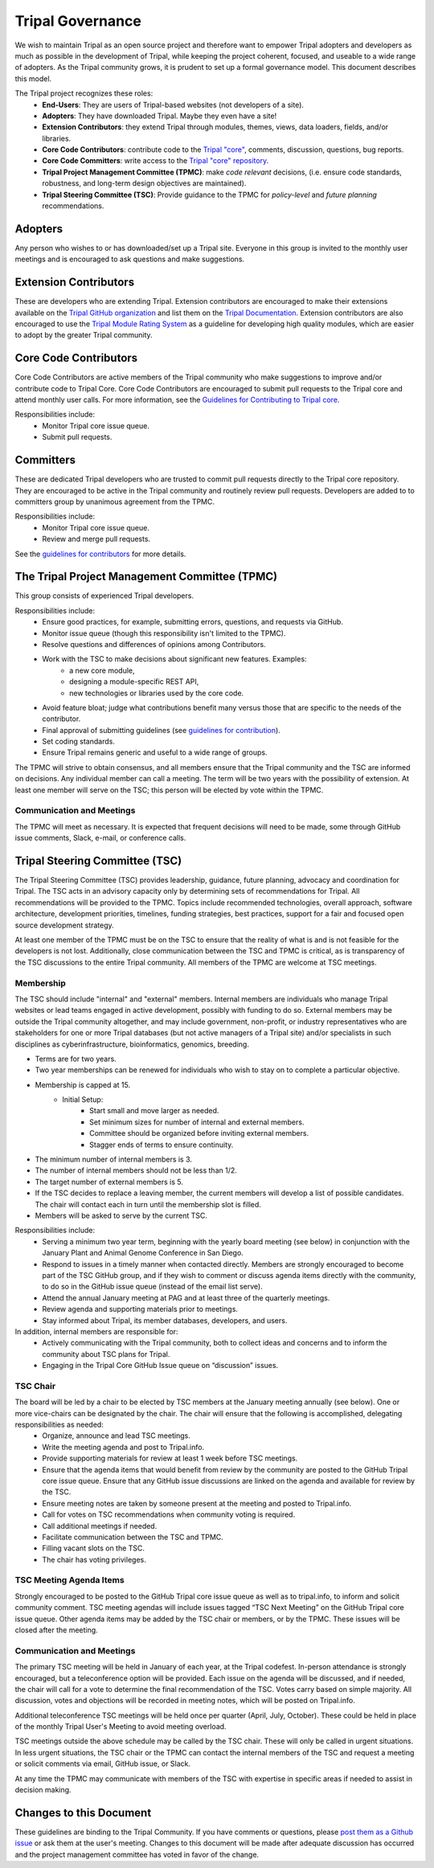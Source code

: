 Tripal Governance
==================

We wish to maintain Tripal as an open source project and therefore want to empower  Tripal adopters and developers as much as possible in the development of Tripal, while keeping the project coherent, focused, and useable to a wide range of adopters. As the Tripal community grows, it is prudent to set up a formal governance model. This document describes this model.

The Tripal project recognizes these roles:
 - **End-Users**: They are users of Tripal-based websites (not developers of a site).
 - **Adopters**: They have downloaded Tripal. Maybe they even have a site!
 - **Extension Contributors**: they extend Tripal through modules, themes, views, data loaders, fields, and/or libraries.
 - **Core Code Contributors**: contribute code to the `Tripal "core" <https://github.com/tripal/tripal>`_, comments, discussion, questions, bug reports.
 - **Core Code Committers**: write access to the `Tripal "core" repository <https://github.com/tripal/tripal>`_.
 - **Tripal Project Management Committee (TPMC)**: make *code relevant* decisions, (i.e. ensure code standards, robustness, and long-term design objectives are maintained).
 - **Tripal Steering Committee (TSC)**: Provide guidance to the TPMC for *policy-level* and *future planning* recommendations.

Adopters
----------

Any person who wishes to or has downloaded/set up a Tripal site.  Everyone in this group is invited to the monthly user meetings and is encouraged to ask questions and make suggestions.

Extension Contributors
-----------------------

These are developers who are extending Tripal. Extension contributors are encouraged to make their extensions available on the `Tripal GitHub organization <https://github.com/tripal>`_ and list them on the `Tripal Documentation <https://tripal.readthedocs.io/en/latest/extensions.html>`_. Extension contributors are also encouraged to use the `Tripal Module Rating System <https://tripal.readthedocs.io/en/latest/extensions/module_rating.html>`_ as a guideline for developing high quality modules, which are easier to adopt by the greater Tripal community.

Core Code Contributors
------------------------
Core Code Contributors are active members of the Tripal community who make suggestions to improve and/or contribute code to Tripal Core. Core Code Contributors are encouraged to submit pull requests to the Tripal core and attend monthly user calls. For more information, see the `Guidelines for Contributing to Tripal core <https://tripal.readthedocs.io/en/latest/dev_guide/contributing/pull_requests.html>`_.

Responsibilities include:
 - Monitor Tripal core issue queue.
 - Submit pull requests.

Committers
------------

These are dedicated Tripal developers who are trusted to commit pull requests directly to the Tripal core repository. They are encouraged to be active in the Tripal community and routinely review pull requests. Developers are added to to committers group by unanimous agreement from the TPMC.

Responsibilities include:
 - Monitor Tripal core issue queue.
 - Review and merge pull requests.

See the `guidelines for contributors <https://tripal.readthedocs.io/en/latest/dev_guide/contributing/pull_requests.html>`_ for more details.

The Tripal Project Management Committee (TPMC)
------------------------------------------------

This group consists of experienced Tripal developers.

Responsibilities include:
 - Ensure good practices, for example, submitting errors, questions, and requests via GitHub.
 - Monitor issue queue (though this responsibility isn't limited to the TPMC).
 - Resolve questions and differences of opinions among Contributors.
 - Work with the TSC to make decisions about significant new features. Examples:
     - a new core module,
     - designing a module-specific REST API,
     - new technologies or libraries used by the core code.
 - Avoid feature bloat; judge what contributions benefit many versus those that are specific to the needs of the contributor.
 - Final approval of submitting guidelines (see `guidelines for contribution <https://tripal.readthedocs.io/en/latest/dev_guide/contributing.html>`_).
 - Set coding standards.
 - Ensure Tripal remains generic and useful to a wide range of groups.

The TPMC will strive to obtain consensus, and all members ensure that the Tripal community and the TSC are informed on decisions. Any individual member can call a meeting. The term will be two years with the possibility of extension. At least one member will serve on the TSC; this person will be elected by vote within the TPMC.

Communication and Meetings
^^^^^^^^^^^^^^^^^^^^^^^^^^^^

The TPMC will meet as necessary. It is expected that frequent decisions will need to be made, some through GitHub issue comments, Slack, e-mail, or conference calls.

Tripal Steering Committee (TSC)
---------------------------------
The Tripal Steering Committee (TSC) provides leadership, guidance, future planning, advocacy and coordination for Tripal. The TSC acts in an advisory capacity only by determining sets of recommendations for Tripal. All recommendations will be provided to the TPMC. Topics include recommended technologies, overall approach, software architecture, development priorities, timelines, funding strategies, best practices, support for a fair and focused open source development strategy.

At least one member of the TPMC must be on the TSC to ensure that the reality of what is and is not feasible for the developers is not lost. Additionally, close communication between the TSC and TPMC is critical, as is transparency of the TSC discussions to the entire Tripal community. All members of the TPMC are welcome at TSC meetings.

Membership
^^^^^^^^^^^^
The TSC should include "internal" and "external" members. Internal members are individuals who manage Tripal websites or lead teams engaged in active development, possibly with funding to do so. External members may be outside the Tripal community altogether, and may include government, non-profit, or industry representatives who are stakeholders for one or more Tripal databases (but not active managers of a Tripal site) and/or specialists in such disciplines as cyberinfrastructure, bioinformatics, genomics, breeding.

- Terms are for two years.
- Two year memberships can be renewed for individuals who wish to stay on to complete a particular objective.
- Membership is capped at 15.
   - Initial Setup:
      - Start small and move larger as needed.
      - Set minimum sizes for number of internal and external members.
      - Committee should be organized before inviting external members.
      - Stagger ends of terms to ensure continuity.
- The minimum number of internal members is 3.
- The number of internal members should not be less than 1/2.
- The target number of external members is 5.
- If the TSC decides to replace a leaving member, the current members will develop a list of possible candidates. The chair will contact each in turn until the membership slot is filled.
- Members will be asked to serve by the current TSC.

Responsibilities include:
 - Serving a minimum two year term, beginning with the yearly board meeting (see below) in conjunction with the January Plant and Animal Genome Conference in San Diego.
 - Respond to issues in a timely manner when contacted directly. Members are strongly encouraged to become part of the TSC GitHub group, and if they wish to comment or discuss agenda items directly with the community, to do so in the GitHub issue queue (instead of the email list serve).
 - Attend the annual January meeting at PAG and at least three of the quarterly meetings.
 - Review agenda and supporting materials prior to meetings.
 - Stay informed about Tripal, its member databases, developers, and users.

In addition, internal members are responsible for:
 - Actively communicating with the Tripal community, both to collect ideas and concerns and to inform the community about TSC plans for Tripal.
 - Engaging in the Tripal Core GitHub Issue queue on “discussion” issues.

TSC Chair
^^^^^^^^^^^

The board will be led by a chair to be elected by TSC members at the January meeting annually (see below). One or more vice-chairs can be designated by the chair. The chair will ensure that the following is accomplished, delegating responsibilities as needed:
 - Organize, announce and lead TSC meetings.
 - Write the meeting agenda and post to Tripal.info.
 - Provide supporting materials for review at least 1 week before TSC meetings.
 - Ensure that the agenda items that would benefit from review by the community are posted to the GitHub Tripal core issue queue. Ensure that any GitHub issue discussions are linked on the agenda and available for review by the TSC.
 - Ensure meeting notes are taken by someone present at the meeting and posted to Tripal.info.
 - Call for votes on TSC recommendations when community voting is required.
 - Call additional meetings if needed.
 - Facilitate communication between the TSC and TPMC.
 - Filling vacant slots on the TSC.
 - The chair has voting privileges.

TSC Meeting Agenda Items
^^^^^^^^^^^^^^^^^^^^^^^^^^

Strongly encouraged to be posted to the GitHub Tripal core issue queue as well as to tripal.info, to inform and solicit community comment. TSC meeting agendas will include issues tagged “TSC Next Meeting” on the GitHub Tripal core issue queue. Other agenda items may be added by the TSC chair or members, or by the TPMC. These issues will be closed after the meeting.

Communication and Meetings
^^^^^^^^^^^^^^^^^^^^^^^^^^^^

The primary TSC meeting will be held in January of each year, at the Tripal codefest. In-person attendance is strongly encouraged, but a teleconference option will be provided. Each issue on the agenda will be discussed, and if needed, the chair will call for a vote to determine the final recommendation of the TSC. Votes carry based on simple majority. All discussion, votes and objections will be recorded in meeting notes, which will be posted on Tripal.info.

Additional teleconference TSC meetings will be held once per quarter (April, July, October).  These could be held in place of the monthly Tripal User's Meeting to avoid meeting overload.

TSC meetings outside the above schedule may be called by the TSC chair. These will only be called in urgent situations. In less urgent situations, the TSC chair or the TPMC can contact the internal members of the TSC and request a meeting or solicit comments via email, GitHub issue, or Slack.

At any time the TPMC may communicate with members of the TSC with expertise in specific areas if needed to assist in decision making.

Changes to this Document
--------------------------

These guidelines are binding to the Tripal Community. If you have comments or questions, please `post them as a Github issue <https://github.com/tripal/tripal/issues/new?template=discussion.md>`_ or ask them at the user's meeting. Changes to this document will be made after adequate discussion has occurred and the project management committee has voted in favor of the change.
